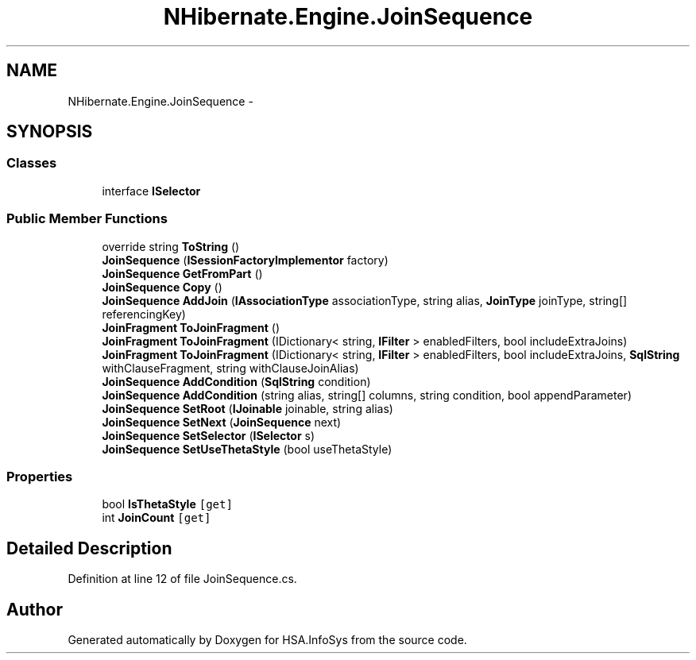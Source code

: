 .TH "NHibernate.Engine.JoinSequence" 3 "Fri Jul 5 2013" "Version 1.0" "HSA.InfoSys" \" -*- nroff -*-
.ad l
.nh
.SH NAME
NHibernate.Engine.JoinSequence \- 
.SH SYNOPSIS
.br
.PP
.SS "Classes"

.in +1c
.ti -1c
.RI "interface \fBISelector\fP"
.br
.in -1c
.SS "Public Member Functions"

.in +1c
.ti -1c
.RI "override string \fBToString\fP ()"
.br
.ti -1c
.RI "\fBJoinSequence\fP (\fBISessionFactoryImplementor\fP factory)"
.br
.ti -1c
.RI "\fBJoinSequence\fP \fBGetFromPart\fP ()"
.br
.ti -1c
.RI "\fBJoinSequence\fP \fBCopy\fP ()"
.br
.ti -1c
.RI "\fBJoinSequence\fP \fBAddJoin\fP (\fBIAssociationType\fP associationType, string alias, \fBJoinType\fP joinType, string[] referencingKey)"
.br
.ti -1c
.RI "\fBJoinFragment\fP \fBToJoinFragment\fP ()"
.br
.ti -1c
.RI "\fBJoinFragment\fP \fBToJoinFragment\fP (IDictionary< string, \fBIFilter\fP > enabledFilters, bool includeExtraJoins)"
.br
.ti -1c
.RI "\fBJoinFragment\fP \fBToJoinFragment\fP (IDictionary< string, \fBIFilter\fP > enabledFilters, bool includeExtraJoins, \fBSqlString\fP withClauseFragment, string withClauseJoinAlias)"
.br
.ti -1c
.RI "\fBJoinSequence\fP \fBAddCondition\fP (\fBSqlString\fP condition)"
.br
.ti -1c
.RI "\fBJoinSequence\fP \fBAddCondition\fP (string alias, string[] columns, string condition, bool appendParameter)"
.br
.ti -1c
.RI "\fBJoinSequence\fP \fBSetRoot\fP (\fBIJoinable\fP joinable, string alias)"
.br
.ti -1c
.RI "\fBJoinSequence\fP \fBSetNext\fP (\fBJoinSequence\fP next)"
.br
.ti -1c
.RI "\fBJoinSequence\fP \fBSetSelector\fP (\fBISelector\fP s)"
.br
.ti -1c
.RI "\fBJoinSequence\fP \fBSetUseThetaStyle\fP (bool useThetaStyle)"
.br
.in -1c
.SS "Properties"

.in +1c
.ti -1c
.RI "bool \fBIsThetaStyle\fP\fC [get]\fP"
.br
.ti -1c
.RI "int \fBJoinCount\fP\fC [get]\fP"
.br
.in -1c
.SH "Detailed Description"
.PP 
Definition at line 12 of file JoinSequence\&.cs\&.

.SH "Author"
.PP 
Generated automatically by Doxygen for HSA\&.InfoSys from the source code\&.
